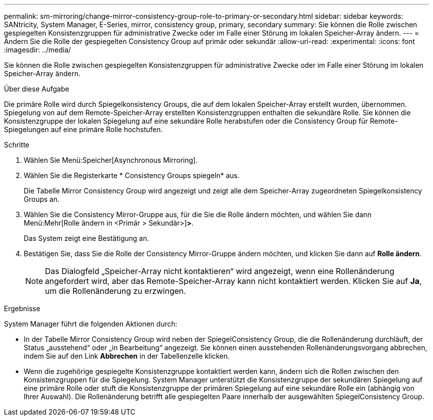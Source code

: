 ---
permalink: sm-mirroring/change-mirror-consistency-group-role-to-primary-or-secondary.html 
sidebar: sidebar 
keywords: SANtricity, System Manager, E-Series, mirror, consistency group, primary, secondary 
summary: Sie können die Rolle zwischen gespiegelten Konsistenzgruppen für administrative Zwecke oder im Falle einer Störung im lokalen Speicher-Array ändern. 
---
= Ändern Sie die Rolle der gespiegelten Consistency Group auf primär oder sekundär
:allow-uri-read: 
:experimental: 
:icons: font
:imagesdir: ../media/


[role="lead"]
Sie können die Rolle zwischen gespiegelten Konsistenzgruppen für administrative Zwecke oder im Falle einer Störung im lokalen Speicher-Array ändern.

.Über diese Aufgabe
Die primäre Rolle wird durch Spiegelkonsistency Groups, die auf dem lokalen Speicher-Array erstellt wurden, übernommen. Spiegelung von auf dem Remote-Speicher-Array erstellten Konsistenzgruppen enthalten die sekundäre Rolle. Sie können die Konsistenzgruppe der lokalen Spiegelung auf eine sekundäre Rolle herabstufen oder die Consistency Group für Remote-Spiegelungen auf eine primäre Rolle hochstufen.

.Schritte
. Wählen Sie Menü:Speicher[Asynchronous Mirroring].
. Wählen Sie die Registerkarte * Consistency Groups spiegeln* aus.
+
Die Tabelle Mirror Consistency Group wird angezeigt und zeigt alle dem Speicher-Array zugeordneten Spiegelkonsistency Groups an.

. Wählen Sie die Consistency Mirror-Gruppe aus, für die Sie die Rolle ändern möchten, und wählen Sie dann Menü:Mehr[Rolle ändern in <Primär > Sekundär>]*>*.
+
Das System zeigt eine Bestätigung an.

. Bestätigen Sie, dass Sie die Rolle der Consistency Mirror-Gruppe ändern möchten, und klicken Sie dann auf *Rolle ändern*.
+
[NOTE]
====
Das Dialogfeld „Speicher-Array nicht kontaktieren“ wird angezeigt, wenn eine Rollenänderung angefordert wird, aber das Remote-Speicher-Array kann nicht kontaktiert werden. Klicken Sie auf *Ja*, um die Rollenänderung zu erzwingen.

====


.Ergebnisse
System Manager führt die folgenden Aktionen durch:

* In der Tabelle Mirror Consistency Group wird neben der SpiegelConsistency Group, die die Rollenänderung durchläuft, der Status „ausstehend“ oder „in Bearbeitung“ angezeigt. Sie können einen ausstehenden Rollenänderungsvorgang abbrechen, indem Sie auf den Link *Abbrechen* in der Tabellenzelle klicken.
* Wenn die zugehörige gespiegelte Konsistenzgruppe kontaktiert werden kann, ändern sich die Rollen zwischen den Konsistenzgruppen für die Spiegelung. System Manager unterstützt die Konsistenzgruppe der sekundären Spiegelung auf eine primäre Rolle oder stuft die Konsistenzgruppe der primären Spiegelung auf eine sekundäre Rolle ein (abhängig von Ihrer Auswahl). Die Rollenänderung betrifft alle gespiegelten Paare innerhalb der ausgewählten SpiegelConsistency Group.

